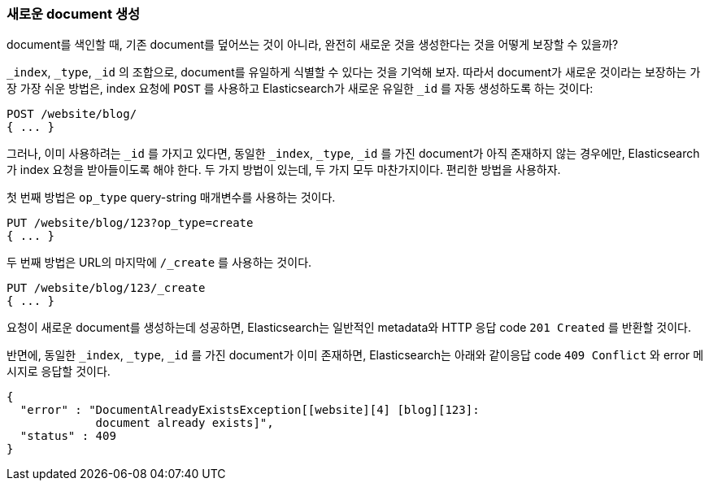 [[create-doc]]
=== 새로운 document 생성

document를 색인할 때, 기존 document를 덮어쓰는 것이 아니라, ((("documents", "creating"))) 완전히 새로운 것을 생성한다는 것을 어떻게 보장할 수 있을까?

`_index`, `_type`, `_id` 의 조합으로, document를 유일하게 식별할 수 있다는 것을 기억해 보자. 
따라서 document가 새로운 것이라는 보장하는 가장 가장 쉬운 방법은, index 요청에 ((("POST method")))((("HTTP methods", "POST"))) 
`POST` 를 사용하고 Elasticsearch가 새로운 유일한 `_id` 를 자동 생성하도록 하는 것이다:

[source,js]
--------------------------------------------------
POST /website/blog/
{ ... }
--------------------------------------------------

그러나, 이미 사용하려는 `_id` 를 가지고 있다면, 동일한 `_index`, `_type`, `_id` 를 가진 document가 
아직 존재하지 않는 경우에만, Elasticsearch가 index 요청을 받아들이도록 해야 한다. 두 가지 방법이 있는데, 
두 가지 모두 마찬가지이다. 편리한 방법을 사용하자.

첫 번째 방법은 `op_type` query((("PUT method")))((("HTTP methods", "PUT")))((("query strings", "op_type parameter")))((("op_type query string parameter")))-string 매개변수를 사용하는 것이다.

[source,js]
--------------------------------------------------
PUT /website/blog/123?op_type=create
{ ... }
--------------------------------------------------

두 번째 방법은 URL의 마지막에 `/_create` 를 사용하는 것이다.

[source,js]
--------------------------------------------------
PUT /website/blog/123/_create
{ ... }
--------------------------------------------------

요청이 새로운 document를 생성하는데 성공하면, Elasticsearch는 일반적인 metadata와 HTTP 응답 code `201 Created` 를 반환할 것이다.

반면에, 동일한 `_index`, `_type`, `_id` 를 가진 document가 ((("Document Already Exists Exception"))) 이미 존재하면, 
Elasticsearch는 아래와 같이응답 code `409 Conflict` 와 error 메시지로 응답할 것이다.

[source,js]
--------------------------------------------------
{
  "error" : "DocumentAlreadyExistsException[[website][4] [blog][123]:
             document already exists]",
  "status" : 409
}
--------------------------------------------------
// SENSE: 030_Data/30_Create_doc.json

